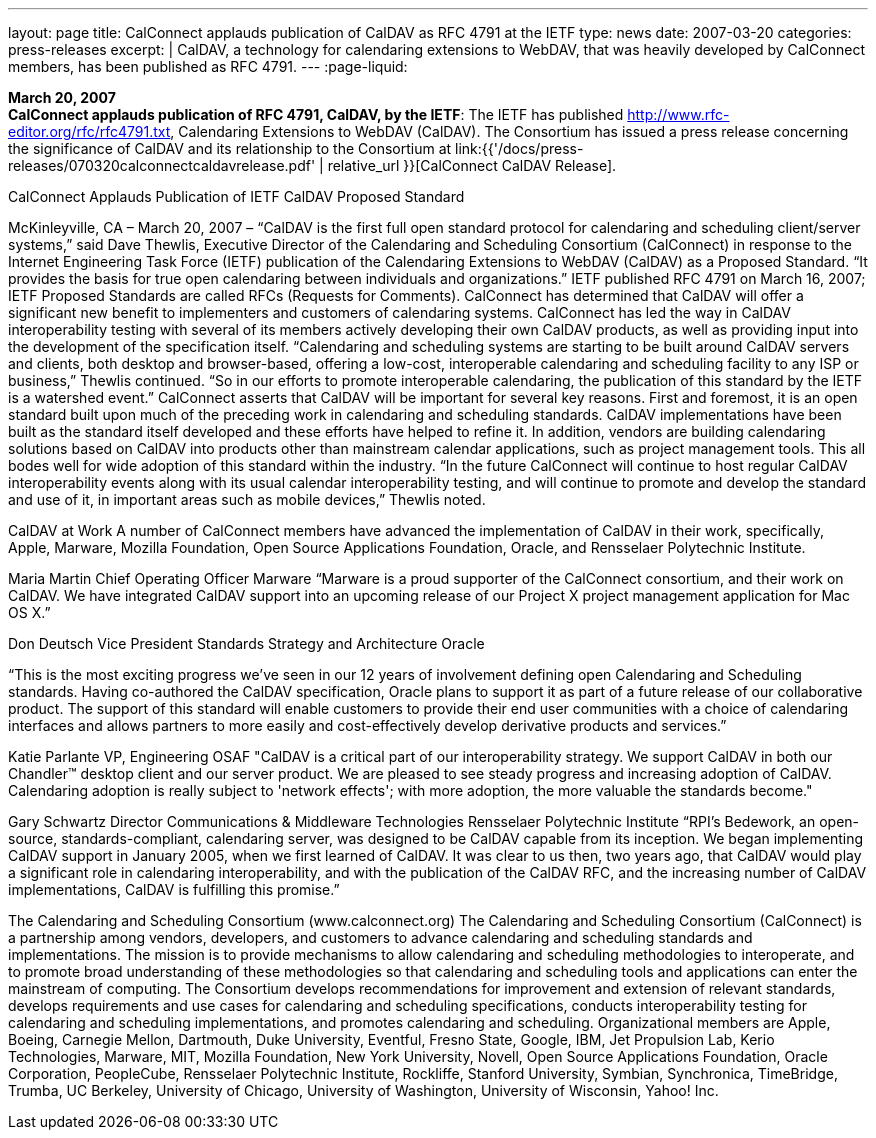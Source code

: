 ---
layout: page
title:  CalConnect applauds publication of CalDAV as RFC 4791 at the IETF
type: news
date: 2007-03-20
categories: press-releases
excerpt: |
  CalDAV, a technology for calendaring extensions to WebDAV, that was heavily
  developed by CalConnect members, has been published as RFC 4791.
---
:page-liquid:

*March 20, 2007* +
*CalConnect applauds publication of RFC 4791, CalDAV, by the IETF*: The
IETF has published http://www.rfc-editor.org/rfc/rfc4791.txt,
Calendaring Extensions to WebDAV (CalDAV). The Consortium has issued a
press release concerning the significance of CalDAV and its relationship
to the Consortium at
link:{{'/docs/press-releases/070320calconnectcaldavrelease.pdf' | relative_url }}[CalConnect CalDAV Release].


CalConnect Applauds Publication of IETF CalDAV Proposed Standard 
 
McKinleyville, CA – March 20, 2007 – “CalDAV is the first full open standard protocol 
for calendaring and scheduling client/server systems,” said Dave Thewlis, Executive 
Director of the Calendaring and Scheduling Consortium (CalConnect) in response to the 
Internet Engineering Task Force (IETF) publication of the Calendaring Extensions to 
WebDAV (CalDAV) as a Proposed Standard.  “It provides the basis for true open 
calendaring between individuals and organizations.”   
 IETF published RFC 4791 on March 16, 2007; IETF Proposed Standards are 
called RFCs (Requests for Comments).  
 CalConnect has determined that CalDAV will offer a significant new benefit to 
implementers and customers of calendaring systems. CalConnect has led the way in 
CalDAV interoperability testing with several of its members actively developing their 
own CalDAV products, as well as providing input into the development of the 
specification itself. 
 “Calendaring and scheduling systems are starting to be built around CalDAV 
servers and clients, both desktop and browser-based, offering a low-cost, interoperable 
calendaring and scheduling facility to any ISP or business,” Thewlis continued.  “So in 
our efforts to promote interoperable calendaring, the publication of this standard by the 
IETF is a watershed event.” 
 CalConnect asserts that CalDAV will be important for several key reasons. First 
and foremost, it is an open standard built upon much of the preceding work in 
calendaring and scheduling standards.  CalDAV implementations have been built as the 
standard itself developed and these efforts have helped to refine it. In addition, vendors 
are building calendaring solutions based on CalDAV into products other than mainstream 
calendar applications, such as project management tools. This all bodes well for wide 
adoption of this standard within the industry. 
 “In the future CalConnect will continue to host regular CalDAV interoperability 
events along with its usual calendar interoperability testing, and will continue to promote 
and develop the standard and use of it, in important areas such as mobile devices,” 
Thewlis noted. 
 
CalDAV at Work 
 A number of CalConnect members have advanced the implementation of 
CalDAV in their work, specifically, Apple, Marware, Mozilla Foundation, Open Source 
Applications Foundation, Oracle, and Rensselaer Polytechnic Institute.  
 
Maria Martin 
Chief Operating Officer 
Marware  
“Marware is a proud supporter of the CalConnect consortium, and their work on 
CalDAV. We have integrated CalDAV support into an upcoming release of our Project X 
project management application for Mac OS X.”

Don Deutsch 
Vice President Standards Strategy and Architecture 
Oracle 
 
“This is the most exciting progress we've seen in our 12 years of involvement defining 
open Calendaring and Scheduling standards.  Having co-authored the CalDAV 
specification, Oracle plans to support it as part of a future release of our collaborative 
product. The support of this standard will enable customers to provide their end user 
communities with a choice of calendaring interfaces and allows partners to more easily 
and cost-effectively develop derivative products and services.” 
 
 
Katie Parlante 
VP, Engineering 
OSAF 
"CalDAV is a critical part of our interoperability strategy. We support CalDAV in both 
our Chandler™ desktop client and our server product. We are pleased to see steady 
progress and increasing adoption of CalDAV. Calendaring adoption is really subject to 
'network effects'; with more adoption, the more valuable the standards become." 
 
Gary Schwartz 
Director Communications & Middleware Technologies 
Rensselaer Polytechnic Institute  
“RPI’s Bedework, an open-source, standards-compliant, calendaring server, was designed 
to be CalDAV capable from its inception. We began implementing CalDAV support in 
January 2005, when we first learned of CalDAV. It was clear to us then, two years ago, 
that CalDAV would play a significant role in calendaring interoperability, and with the 
publication of the CalDAV RFC, and the increasing number of CalDAV 
implementations, CalDAV is fulfilling this promise.” 
 
The Calendaring and Scheduling Consortium (www.calconnect.org)  
The Calendaring and Scheduling Consortium (CalConnect) is a partnership among 
vendors, developers, and customers to advance calendaring and scheduling standards and 
implementations. The mission is to provide mechanisms to allow calendaring and 
scheduling methodologies to interoperate, and to promote broad understanding of these 
methodologies so that calendaring and scheduling tools and applications can enter the 
mainstream of computing. The Consortium develops recommendations for improvement 
and extension of  relevant standards, develops requirements and use cases for calendaring 
and scheduling specifications, conducts interoperability testing for calendaring and 
scheduling implementations, and promotes calendaring and scheduling. Organizational 
members are Apple, Boeing, Carnegie Mellon, Dartmouth, Duke University, Eventful,  
Fresno State, Google, IBM, Jet Propulsion Lab, Kerio Technologies, Marware, MIT, 
Mozilla Foundation, New York University, Novell, Open Source Applications 
Foundation, Oracle Corporation, PeopleCube, Rensselaer Polytechnic Institute, Rockliffe, 
Stanford University, Symbian, Synchronica, TimeBridge, Trumba, UC Berkeley, 
University of Chicago, University of Washington, University of Wisconsin, Yahoo! Inc.

